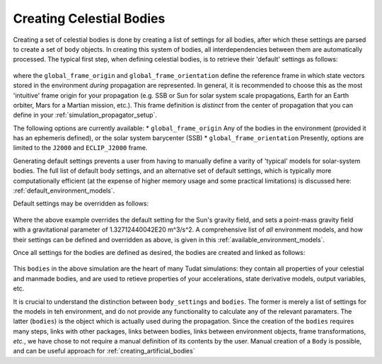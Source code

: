 .. _creating_celestial_bodies:

=========================
Creating Celestial Bodies
=========================


Creating a set of celestial bodies is done by creating a list of settings for all bodies, after which these settings are parsed to create a set of ``body`` objects. In creating this system of bodies, all interdependencies between them are automatically processed. The typical first step, when defining celestial bodies, is to retrieve their 'default' settings as follows:

    .. tabs::

         .. tab:: Python

          .. toggle-header:: 
             :header: Required **Show/Hide**

             .. literalinclude:: /_src_snippets/simulation/environment_setup/req_create_bodies.py
                :language: python

          .. literalinclude:: /_src_snippets/simulation/environment_setup/default_bodies.py
             :language: python

         .. tab:: C++

          .. literalinclude:: /_src_snippets/simulation/environment_setup/req_setup.cpp
             :language: cpp

where the ``global_frame_origin`` and ``global_frame_orientation`` define the reference frame in which state vectors stored in the environment `during` propagation are represented. In general, it is recommended to choose this as the most 'intuitive' frame origin for your propagation (e.g. SSB or Sun for solar system scale propagations, Earth for an Earth orbiter, Mars for a Martian mission, etc.). This frame definition is *distinct* from the center of propagation that you can define in your :ref:`simulation_propagator_setup`. 

The following options are currently available:
* ``global_frame_origin`` Any of the bodies in the environment (provided it has an ephemeris defined), or the solar system barycenter (SSB)
* ``global_frame_orientation`` Presently, options are limited to the ``J2000`` and ``ECLIP_J2000`` frame.

Generating default settings prevents a user from having to manually define a varity of 'typical' models for solar-system bodies. The full list of default body settings, and an alternative set of default settings, which is typically more computationally efficient (at the expense of higher memory usage and some practical limitations) is discussed here: :ref:`default_environment_models`. 

Default settings may be overridden as follows:

    .. tabs::

         .. tab:: Python

          .. toggle-header:: 
             :header: Required **Show/Hide**

             .. literalinclude:: /_src_snippets/simulation/environment_setup/req_create_bodies.py
             .. literalinclude:: /_src_snippets/simulation/environment_setup/default_bodies.py
                :language: python

          .. literalinclude:: /_src_snippets/simulation/environment_setup/override_default.py
             :language: python

         .. tab:: C++

          .. literalinclude:: /_src_snippets/simulation/environment_setup/req_setup.cpp
             :language: cpp

Where the above example overrides the default setting for the Sun's gravity field, and sets a point-mass gravity field with a gravitational parameter of 1.32712440042E20 m^3/s^2. A comprehensive list of *all* environment models, and how their settings can be defined and overridden as above, is given in this :ref:`available_environment_models`.

Once all settings for the bodies are defined as desired, the bodies are created and linked as follows:

    .. tabs::

         .. tab:: Python

          .. toggle-header:: 
             :header: Required **Show/Hide**

             .. literalinclude:: /_src_snippets/simulation/environment_setup/req_create_bodies.py
             .. literalinclude:: /_src_snippets/simulation/environment_setup/default_bodies.py
             .. literalinclude:: /_src_snippets/simulation/environment_setup/override_default.py
                :language: python

          .. literalinclude:: /_src_snippets/simulation/environment_setup/create_system_of_bodies.py
             :language: python

         .. tab:: C++

          .. literalinclude:: /_src_snippets/simulation/environment_setup/req_setup.cpp
             :language: cpp

This ``bodies`` in the above simulation are the heart of many Tudat simulations: they contain all properties of your celestial and manmade bodies, and are used to retieve properties of your accelerations, state derivative models, output variables, etc. 

It is crucial to understand the distinction between ``body_settings`` and ``bodies``. The former is merely a list of settings for the models in teh environment, and do not provide any functionality to calculate any of the relevant paramaters. The latter (``bodies``) is the object which is actually used during the propagation. Since the creation of the ``bodies`` requires many steps, links with other packages, links between bodies, links between environment objects, frame transformations, `etc.`, we have chose to not require a manual definition of its contents by the user. Manual creation of a ``Body`` is possible, and can be useful approach for :ref:`creating_artificial_bodies`



